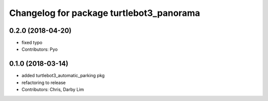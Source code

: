 ^^^^^^^^^^^^^^^^^^^^^^^^^^^^^^^^^^^^^^^^^
Changelog for package turtlebot3_panorama
^^^^^^^^^^^^^^^^^^^^^^^^^^^^^^^^^^^^^^^^^

0.2.0 (2018-04-20)
------------------
* fixed typo
* Contributors: Pyo

0.1.0 (2018-03-14)
------------------
* added turtlebot3_automatic_parking pkg
* refactoring to release
* Contributors: Chris, Darby Lim
